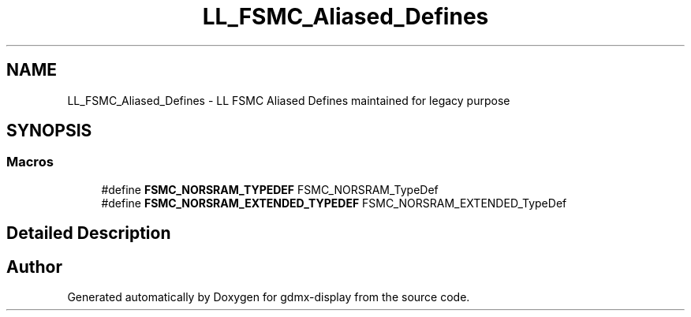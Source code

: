 .TH "LL_FSMC_Aliased_Defines" 3 "Mon May 24 2021" "gdmx-display" \" -*- nroff -*-
.ad l
.nh
.SH NAME
LL_FSMC_Aliased_Defines \- LL FSMC Aliased Defines maintained for legacy purpose
.SH SYNOPSIS
.br
.PP
.SS "Macros"

.in +1c
.ti -1c
.RI "#define \fBFSMC_NORSRAM_TYPEDEF\fP   FSMC_NORSRAM_TypeDef"
.br
.ti -1c
.RI "#define \fBFSMC_NORSRAM_EXTENDED_TYPEDEF\fP   FSMC_NORSRAM_EXTENDED_TypeDef"
.br
.in -1c
.SH "Detailed Description"
.PP 

.SH "Author"
.PP 
Generated automatically by Doxygen for gdmx-display from the source code\&.
